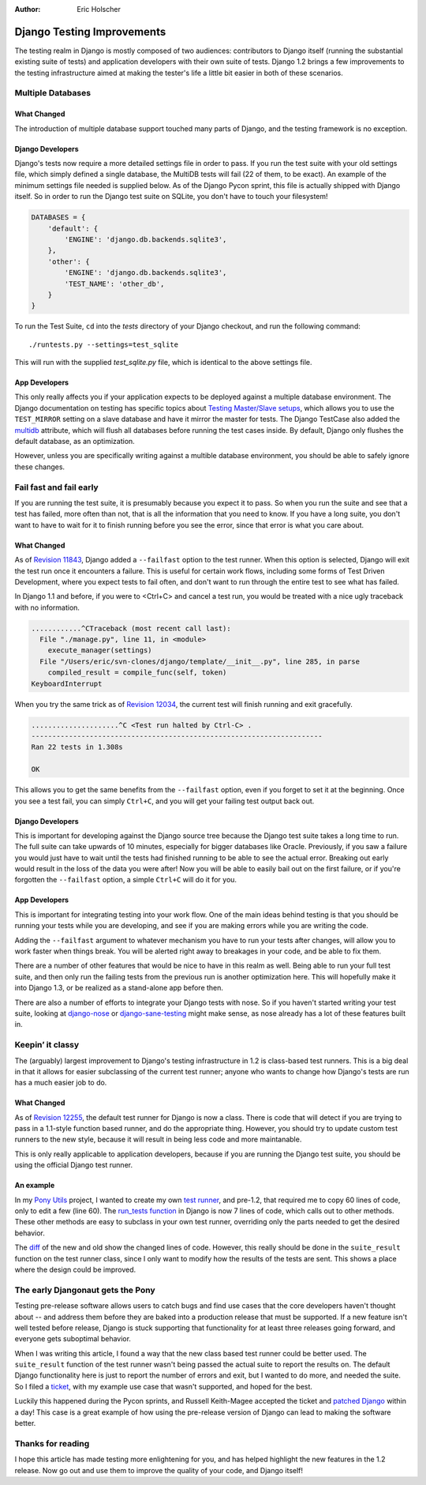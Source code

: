 :Author:
	Eric Holscher

###########################
Django Testing Improvements
###########################

The testing realm in Django is mostly composed of two audiences: contributors
to Django itself (running the substantial existing suite of tests) and
application developers with their own suite of tests. Django 1.2 brings a few
improvements to the testing infrastructure aimed at making the tester's life a
little bit easier in both of these scenarios.

Multiple Databases
==================

What Changed
------------

The introduction of multiple database support touched many parts of Django, and
the testing framework is no exception.

Django Developers
-----------------

Django's tests now require a more detailed settings file in order to pass. If
you run the test suite with your old settings file, which simply defined a
single database, the MultiDB tests will fail (22 of them, to be exact). An
example of the minimum settings file needed is supplied below. As of the Django
Pycon sprint, this file is actually shipped with Django itself. So in order to
run the Django test suite on SQLite, you don't have to touch your filesystem!

.. sourcecode:: python

    DATABASES = {
        'default': {
            'ENGINE': 'django.db.backends.sqlite3',
        },
        'other': {
            'ENGINE': 'django.db.backends.sqlite3',
            'TEST_NAME': 'other_db',
        }
    }

To run the Test Suite, ``cd`` into the `tests` directory of your Django
checkout, and run the following command::

    ./runtests.py --settings=test_sqlite

This will run with the supplied `test_sqlite.py` file, which is identical to
the above settings file.

App Developers
--------------

This only really affects you if your application expects to be deployed against
a multiple database environment. The Django documentation on testing has
specific topics about `Testing Master/Slave setups`_, which allows you to use
the ``TEST_MIRROR`` setting on a slave database and have it mirror the master
for tests. The Django TestCase also added the  `multidb`_ attribute, which will
flush all databases before running the test cases inside. By default, Django
only flushes the default database, as an optimization.

However, unless you are specifically writing against a multible database
environment, you should be able to safely ignore these changes.


Fail fast and fail early
========================


If you are running the test suite, it is presumably because you expect it to
pass. So when you run the suite and see that a test has failed, more often than
not, that is all the information that you need to know. If you have a long
suite, you don't want to have to wait for it to finish running before you see
the error, since that error is what you care about.

What Changed
------------

As of `Revision 11843`_, Django added a ``--failfast`` option to the test
runner. When this option is selected, Django will exit the test run once it
encounters a failure. This is useful for certain work flows, including some
forms of Test Driven Development, where you expect tests to fail often, and
don't want to run through the entire test to see what has failed.

In Django 1.1 and before, if you were to <Ctrl+C> and cancel a test run, you
would be treated with a nice ugly traceback with no information.

.. sourcecode:: python

    ............^CTraceback (most recent call last):
      File "./manage.py", line 11, in <module>
        execute_manager(settings)
      File "/Users/eric/svn-clones/django/template/__init__.py", line 285, in parse
        compiled_result = compile_func(self, token)
    KeyboardInterrupt


When you try the same trick as of `Revision 12034`_, the current test will
finish running and exit gracefully.

.. sourcecode:: sh

    .....................^C <Test run halted by Ctrl-C> .
    ----------------------------------------------------------------------
    Ran 22 tests in 1.308s

    OK

This allows you to get the same benefits from the ``--failfast`` option, even
if you forget to set it at the beginning. Once you see a test fail, you can
simply ``Ctrl+C``, and you will get your failing test output back out.


Django Developers
-----------------

This is important for developing against the Django source tree because the
Django test suite takes a long time to run. The full suite can take upwards of
10 minutes, especially for bigger databases like Oracle. Previously, if you saw
a failure you would just have to wait until the tests had finished running to
be able to see the actual error. Breaking out early would result in the loss of
the data you were after! Now you will be able to easily bail out on the first
failure, or if you're forgotten the ``--failfast`` option, a simple ``Ctrl+C``
will do it for you.


App Developers
--------------

This is important for integrating testing into your work flow. One of the main
ideas behind testing is that you should be running your tests while you are
developing, and see if you are making errors while you are writing the code.

Adding the ``--failfast`` argument to whatever mechanism you have to run your
tests after changes, will allow you to work faster when things break. You will
be alerted right away to breakages in your code, and be able to fix them.

There are a number of other features that would be nice to have in this realm
as well. Being able to run your full test suite, and then only run the failing
tests from the previous run is another optimization here. This will hopefully
make it into Django 1.3, or be realized as a stand-alone app before then.

There are also a number of efforts to integrate your Django tests with nose. So
if you haven't started writing your test suite, looking at `django-nose`_ or
`django-sane-testing`_ might make sense, as nose already has a lot of these
features built in.


Keepin’ it classy
=================

The (arguably) largest improvement to Django's testing infrastructure in 1.2 is
class-based test runners. This is a big deal in that it allows for easier
subclassing of the current test runner; anyone who wants to change how Django's
tests are run has a much easier job to do.

What Changed
------------

As of `Revision 12255`_, the default test runner for Django is now a class.
There is code that will detect if you are trying to pass in a 1.1-style
function based runner, and do the appropriate thing. However, you should try to
update custom test runners to the new style, because it will result in being
less code and more maintanable.

This is only really applicable to application developers, because if you are
running the Django test suite, you should be using the official Django test
runner.

An example
----------

In my `Pony Utils`_ project, I wanted to create my own `test runner`_, and
pre-1.2, that required me to copy 60 lines of code, only to edit a few (line
60). The `run_tests function`_ in Django is now 7 lines of code, which calls
out to other methods. These other methods are easy to subclass in your own test
runner, overriding only the parts needed to get the desired behavior.

The `diff`_ of the new and old show the changed lines of code. However, this
really should be done in the ``suite_result`` function on the test runner
class, since I only want to modify how the results of the tests are sent. This
shows a place where the design could be improved.

The early Djangonaut gets the Pony
==================================

Testing pre-release software allows users to catch bugs and find use cases that
the core developers haven't thought about -- and address them before they are
baked into a production release that must be supported. If a new feature isn't
well tested before release, Django is stuck supporting that functionality for
at least three releases going forward, and everyone gets suboptimal behavior.

When I was writing this article, I found a way that the new class based test
runner could be better used. The ``suite_result`` function of the test runner
wasn't being passed the actual suite to report the results on. The default
Django functionality here is just to report the number of errors and exit, but
I wanted to do more, and needed the suite. So I filed a `ticket`_, with my
example use case that wasn't supported, and hoped for the best.

Luckily this happened during the Pycon sprints, and Russell Keith-Magee
accepted the ticket and `patched Django`_ within a day! This case is a great
example of how using the pre-release version of Django can lead to making the
software better.

Thanks for reading
==================

I hope this article has made testing more enlightening for you, and has helped
highlight the new features in the 1.2 release. Now go out and use them to
improve the quality of your code, and Django itself!


.. _multidb: http://docs.djangoproject.com/en/dev/topics/testing/#multi-database-support
.. _Testing Master/Slave Setups: http://docs.djangoproject.com/en/dev/topics/testing/#testing-master-slave-configurations
.. _Revision 12034: http://code.djangoproject.com/changeset/12034
.. _Revision 11843: http://code.djangoproject.com/changeset/11843
.. _Revision 12255: http://code.djangoproject.com/changeset/12255
.. _django-nose: http://github.com/jbalogh/django-nose/
.. _django-sane-testing: http://devel.almad.net/trac/django-sane-testing/
.. _Pony Utils: http://github.com/ericholscher/pony_utils
.. _test runner: http://github.com/ericholscher/pony_utils/blob/master/pony_utils/django/test_runner.py
.. _run_tests function: http://code.djangoproject.com/browser/django/trunk/django/test/simple.py?rev=12375#L300
.. _diff: http://github.com/ericholscher/pony_utils/commit/50355eaab2ae42e327a06380d975fae9ab33e19b
.. _ticket: http://code.djangoproject.com/ticket/12932
.. _patched Django: http://code.djangoproject.com/changeset/12487

